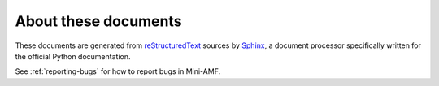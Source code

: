 =====================
About these documents
=====================

These documents are generated from `reStructuredText
<http://docutils.sourceforge.net/rst.html>`_ sources by `Sphinx
<http://sphinx.pocoo.org>`_, a document processor
specifically written for the official Python documentation.

See :ref:`reporting-bugs` for how to report bugs in Mini-AMF.
